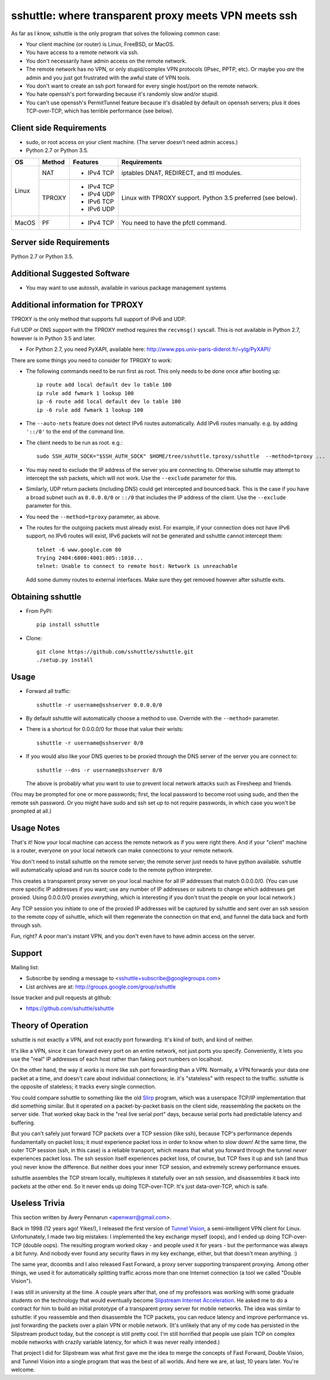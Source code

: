 sshuttle: where transparent proxy meets VPN meets ssh
=====================================================

As far as I know, sshuttle is the only program that solves the following
common case:

- Your client machine (or router) is Linux, FreeBSD, or MacOS.

- You have access to a remote network via ssh.

- You don't necessarily have admin access on the remote network.

- The remote network has no VPN, or only stupid/complex VPN
  protocols (IPsec, PPTP, etc). Or maybe you *are* the
  admin and you just got frustrated with the awful state of
  VPN tools.

- You don't want to create an ssh port forward for every
  single host/port on the remote network.

- You hate openssh's port forwarding because it's randomly
  slow and/or stupid.

- You can't use openssh's PermitTunnel feature because
  it's disabled by default on openssh servers; plus it does
  TCP-over-TCP, which has terrible performance (see below).


Client side Requirements
------------------------

- sudo, or root access on your client machine.
  (The server doesn't need admin access.)
- Python 2.7 or Python 3.5.

+-------+--------+------------+-----------------------------------------------+
| OS    | Method | Features   | Requirements                                  |
+=======+========+============+===============================================+
| Linux | NAT    | * IPv4 TCP + iptables DNAT, REDIRECT, and ttl modules.     |
+       +--------+------------+-----------------------------------------------+
|       | TPROXY | * IPv4 TCP + Linux with TPROXY support.                    |
|       |        | * IPv4 UDP + Python 3.5 preferred (see below).             |
|       |        | * IPv6 TCP +                                               |
|       |        | * IPv6 UDP +                                               |
+-------+--------+------------+-----------------------------------------------+
| MacOS | PF     | * IPv4 TCP + You need to have the pfctl command.           |
+-------+--------+------------+-----------------------------------------------+


Server side Requirements
------------------------
Python 2.7 or Python 3.5.


Additional Suggested Software
-----------------------------

- You may want to use autossh, available in various package management
  systems


Additional information for TPROXY
---------------------------------
TPROXY is the only method that supports full support of IPv6 and UDP.

Full UDP or DNS support with the TPROXY method requires the ``recvmsg()``
syscall. This is not available in Python 2.7, however is in Python 3.5 and
later.

- For Python 2.7, you need PyXAPI, available here:
  http://www.pps.univ-paris-diderot.fr/~ylg/PyXAPI/

There are some things you need to consider for TPROXY to work:

- The following commands need to be run first as root. This only needs to be
  done once after booting up::

      ip route add local default dev lo table 100
      ip rule add fwmark 1 lookup 100
      ip -6 route add local default dev lo table 100
      ip -6 rule add fwmark 1 lookup 100

- The ``--auto-nets`` feature does not detect IPv6 routes automatically. Add IPv6
  routes manually. e.g. by adding ``'::/0'`` to the end of the command line.

- The client needs to be run as root. e.g.::

      sudo SSH_AUTH_SOCK="$SSH_AUTH_SOCK" $HOME/tree/sshuttle.tproxy/sshuttle  --method=tproxy ...

- You may need to exclude the IP address of the server you are connecting to.
  Otherwise sshuttle may attempt to intercept the ssh packets, which will not
  work. Use the ``--exclude`` parameter for this.

- Similarly, UDP return packets (including DNS) could get intercepted and
  bounced back. This is the case if you have a broad subnet such as
  ``0.0.0.0/0`` or ``::/0`` that includes the IP address of the client. Use the
  ``--exclude`` parameter for this.

- You need the ``--method=tproxy`` parameter, as above.

- The routes for the outgoing packets must already exist. For example, if your
  connection does not have IPv6 support, no IPv6 routes will exist, IPv6
  packets will not be generated and sshuttle cannot intercept them::

      telnet -6 www.google.com 80
      Trying 2404:6800:4001:805::1010...
      telnet: Unable to connect to remote host: Network is unreachable

  Add some dummy routes to external interfaces. Make sure they get removed
  however after sshuttle exits.


Obtaining sshuttle
------------------

- From PyPI::

      pip install sshuttle

- Clone::

      git clone https://github.com/sshuttle/sshuttle.git
      ./setup.py install


Usage
-----

- Forward all traffic::

      sshuttle -r username@sshserver 0.0.0.0/0

- By default sshuttle will automatically choose a method to use. Override with
  the ``--method=`` parameter.

- There is a shortcut for 0.0.0.0/0 for those that value
  their wrists::

      sshuttle -r username@sshserver 0/0

- If you would also like your DNS queries to be proxied
  through the DNS server of the server you are connect to::

      sshuttle --dns -r username@sshserver 0/0

  The above is probably what you want to use to prevent
  local network attacks such as Firesheep and friends.

(You may be prompted for one or more passwords; first, the local password to
become root using sudo, and then the remote ssh password.  Or you might have
sudo and ssh set up to not require passwords, in which case you won't be
prompted at all.)


Usage Notes
-----------

That's it!  Now your local machine can access the remote network as if you
were right there.  And if your "client" machine is a router, everyone on
your local network can make connections to your remote network.

You don't need to install sshuttle on the remote server;
the remote server just needs to have python available. 
sshuttle will automatically upload and run its source code
to the remote python interpreter.

This creates a transparent proxy server on your local machine for all IP
addresses that match 0.0.0.0/0.  (You can use more specific IP addresses if
you want; use any number of IP addresses or subnets to change which
addresses get proxied.  Using 0.0.0.0/0 proxies *everything*, which is
interesting if you don't trust the people on your local network.)

Any TCP session you initiate to one of the proxied IP addresses will be
captured by sshuttle and sent over an ssh session to the remote copy of
sshuttle, which will then regenerate the connection on that end, and funnel
the data back and forth through ssh.

Fun, right?  A poor man's instant VPN, and you don't even have to have
admin access on the server.


Support
-------

Mailing list:

* Subscribe by sending a message to <sshuttle+subscribe@googlegroups.com>
* List archives are at: http://groups.google.com/group/sshuttle

Issue tracker and pull requests at github:

* https://github.com/sshuttle/sshuttle


Theory of Operation
-------------------

sshuttle is not exactly a VPN, and not exactly port forwarding.  It's kind
of both, and kind of neither.

It's like a VPN, since it can forward every port on an entire network, not
just ports you specify.  Conveniently, it lets you use the "real" IP
addresses of each host rather than faking port numbers on localhost.

On the other hand, the way it *works* is more like ssh port forwarding than
a VPN.  Normally, a VPN forwards your data one packet at a time, and
doesn't care about individual connections; ie. it's "stateless" with respect
to the traffic.  sshuttle is the opposite of stateless; it tracks every
single connection.

You could compare sshuttle to something like the old `Slirp
<http://en.wikipedia.org/wiki/Slirp>`_ program, which was a userspace TCP/IP
implementation that did something similar.  But it operated on a
packet-by-packet basis on the client side, reassembling the packets on the
server side.  That worked okay back in the "real live serial port" days,
because serial ports had predictable latency and buffering.

But you can't safely just forward TCP packets over a TCP session (like ssh),
because TCP's performance depends fundamentally on packet loss; it
*must* experience packet loss in order to know when to slow down!  At
the same time, the outer TCP session (ssh, in this case) is a reliable
transport, which means that what you forward through the tunnel *never*
experiences packet loss.  The ssh session itself experiences packet loss, of
course, but TCP fixes it up and ssh (and thus you) never know the
difference.  But neither does your inner TCP session, and extremely screwy
performance ensues.

sshuttle assembles the TCP stream locally, multiplexes it statefully over
an ssh session, and disassembles it back into packets at the other end.  So
it never ends up doing TCP-over-TCP.  It's just data-over-TCP, which is
safe.


Useless Trivia
--------------
This section written by Avery Pennarun <apenwarr@gmail.com>.

Back in 1998 (12 years ago!  Yikes!), I released the first version of `Tunnel
Vision <http://alumnit.ca/wiki/?TunnelVisionReadMe>`_, a semi-intelligent VPN
client for Linux.  Unfortunately, I made two big mistakes: I implemented the
key exchange myself (oops), and I ended up doing TCP-over-TCP (double oops).
The resulting program worked okay - and people used it for years - but the
performance was always a bit funny.  And nobody ever found any security flaws
in my key exchange, either, but that doesn't mean anything. :)

The same year, dcoombs and I also released Fast Forward, a proxy server
supporting transparent proxying.  Among other things, we used it for
automatically splitting traffic across more than one Internet connection (a
tool we called "Double Vision").

I was still in university at the time.  A couple years after that, one of my
professors was working with some graduate students on the technology that would
eventually become `Slipstream Internet Acceleration
<http://www.slipstream.com/>`_.  He asked me to do a contract for him to build
an initial prototype of a transparent proxy server for mobile networks.  The
idea was similar to sshuttle: if you reassemble and then disassemble the TCP
packets, you can reduce latency and improve performance vs.  just forwarding
the packets over a plain VPN or mobile network.  (It's unlikely that any of my
code has persisted in the Slipstream product today, but the concept is still
pretty cool.  I'm still horrified that people use plain TCP on complex mobile
networks with crazily variable latency, for which it was never really
intended.)

That project I did for Slipstream was what first gave me the idea to merge
the concepts of Fast Forward, Double Vision, and Tunnel Vision into a single
program that was the best of all worlds.  And here we are, at last, 10 years
later.  You're welcome.
